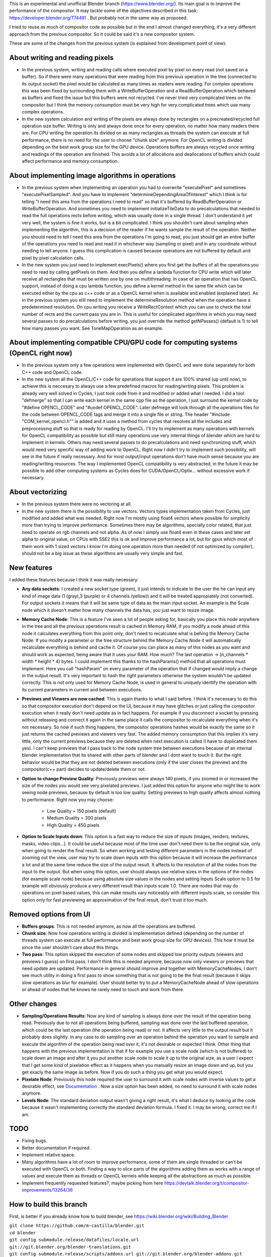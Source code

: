 This is an experimental and unofficial Blender branch (https://www.blender.org/). Its main goal is to improve the performance of the compositor. It may tackle some of the objectives described in this task: https://developer.blender.org/T74491 . But probably not in the same way as proposed.

I tried to reuse as much of compositor code as possible but in the end I almost changed everything, it's a very different approach from the previous compositor. So it could be said it's a new compositor system. 

These are some of the changes from the previous system (is explained from development point of view):

About writing and reading pixels
=================================
-  In the previous system, writing and reading calls where executed pixel by pixel on every read (not saved on a buffer). So if there were many operations that were reading from this previous operation in the tree (connected to its output socket) the pixel would be calculated as many times as readers were reading. For complex operations this was been fixed by surrounding them with a WriteBufferOperation and a ReadBufferOperation which behaved as buffers and fixed the issue but this buffers were not recycled. I've never tried very complicated trees on the compositor but I think the memory consumption must be very high for very complicated trees which use many complex operations.
- In the new system calculation and writing of the pixels are always done by rectangles on a precreated/recycled full operation size buffer. Writing is only and always done once for every operation, no matter how many readers there are. For CPU writing the operation its divided on as many rectangles as threads the system can execute at full performance, there is no need for the user to choose "chunk size" anymore. For OpenCL writing is divided  depending on the best work group size for the GPU device. Operations buffers are always recycled once writing and readings of the operation are finished. This avoids a lot of allocations and deallocations of buffers which could affect performance and memory consumption.

About implementing image algorithms in operations
=================================================
- In the previous system when implementing an operation you had to overwrite "executePixel" and sometimes "executePixelSampled". And you have to implement "determineDependingAreaOfInterest" which I think is for telling "I need this area from the operations I need to read" so that it's buffered by ReadBufferOperation or WriteBufferOperation. And sometimes you need to implement initializeTileData to do precalculations that needed to read the full operations rects before writing, which was usually done in a single thread. I don't understand it yet very well, the system is fine it works, but is a bit complicated. I think you shouldn't care about sampling when implementing the algorithm, this is a decision of the reader if he wants sample the result of the operation. Neither you should need to tell I need this area from the operations I'm going to read, you just should get an entire buffer of the operations you need to read and read it in whichever way (sampling or pixel) and in any coordinate without needing to tell anyone. I guess this complication is caused because operations are not buffered by default and pixel by pixel calculation calls.
- In the new system you just need to implement execPixels() where you first get the buffers of all the operations you need to read by calling getPixels on them. And then you define a lambda function for CPU write which will later receive all rectangles that must be written one by one on multithreading. In case of an operation that has OpenCL support, instead of doing a cpu lambda function, you define a kernel method in the same file which can be executed either by the cpu as c++ code or as a OpenCL kernel when is available and enabled (explained later). As in the previous system you still need to implement the determineResolution method when the operation have a predetermined resolution. On cpu writing you receive a WriteRectContext which you can use to check the total number of rects and the current pass you are in. This is useful for complicated algorithms in which you may need several passes to do precalculations before writing, you just override the method getNPasses() (default is 1) to tell how many passes you want. See ToneMapOperation as an example.

About implementing compatible CPU/GPU code for computing systems (OpenCL right now)
================================================================
- In the previous system only a few operations were implemented with OpenCL and were done separately for both C++ code and OpenCL code.
- In the new system all the OpenCL/C++ code for operations that support it are 100% shared (up until now), to achieve this is neccesary to always use a few predefined macros for reading/writing pixels. This problem is already very well solved in Cycles, I just took code from it and modified or added what I needed. I did a tool "defmerge" so that I can write each kernel in the same cpp file as the operation, I just surround the kernel code by "#define OPENCL_CODE" and "#undef OPENCL_CODE". Later defmege will look through all the operations files for the code between OPENCL_CODE tags and merge it into a single file or string. The header "#include "COM_kernel_opencl.h"" is added and it uses a method from cycles that resolves all the includes and preprocessing stuff so that is ready for reading by OpenCL. I'll try to implement as many operations with kernels for OpenCL compatibility as possible but still many operations use very internal things of blender which are hard to implement in kernels. Others may need several passes to do precalculations and need synchronizing stuff, which would need very specific way of adding work to OpenCL. Right now I didn't try to implement such possibility, will see in the future if really necessary. And for most output/input operations don't have much sense because you are reading/writing resources. The way I implemented OpenCL compatibility is very abstracted, in the future it may be possible to add other computing systems as Cycles does for CUDA/OpenCL/Optix... without excessive work if necessary.

About vectorizing
=================
- In the previous system there were no vectoring at all.
- In the new system there is the possibility to use vectors. Vectors types implementation taken from Cycles, just modified and added what was needed. Right now I'm   mostly using float4 vectors where possible for simplicity more than trying to improve performance. Sometimes there may be algorithms, specially color related, that just need to operate on rgb channels and not alpha. As of now I simply use float4 even in these cases and later set alpha to original value, on CPUs with SSE2 this is ok and improve performance a lot, but for gpus which most of them work with 1 sized vectors I know I'm doing one operation more than needed (if not optimized by compiler), should not be a big issue as these algorithms are usually very simple and fast. 

New features
==================
I added these features because I think it was really necessary:

- **Any data sockets**: I created a new socket type (green), it just intends to indicate to the user the he can input any kind of image data (1 (gray),3 (purple) or 4 channels (yellow)) and it will be treated appropiately (not converted). For output sockets it means that it will be same type of data as the main input socket. An example is the Scale node which it doesn't matter how many channels the data has, you just want to resize image.
- **Memory Cache Node**: This is a feature I've seen a lot of people asking for, basically you place this node anywhere in the tree and all the previous operations result is cached in Memory RAM, if you modify a node ahead of this node it calculates everything from this point only, don't need to recalculate what is behing the Memory Cache Node. If you modify a parameter or the tree structure behind the Memory Cache Node it will automatically recalculate everything is behind and cache it. Of course you can place as many of this nodes as you want and should work as expected, being aware that it uses your RAM. How much? The last operation -> (n_channels * width * height * 4) bytes. I could implement this thanks to the hashParams() method that all operations must implement. Here you call "hashParam" on every parameter of the operation that if changed would imply a change in the output result. It's very important to hash the right parameters otherwise the system wouldn't be updated correctly. This is not only used for Memory Cache Node, is used in general to uniquely identify the operation with its current parameters in current and between executions.
- **Previews and Viewers are now cached**: This is again thanks to what I said before. I think it's necessary to do this so that compositor execution don't depend on the UI, because it may have glitches or just calling the compositor execution when it really don't need update as in fact happens. For example if you disconnect a socket by pressing without releasing and connect it again in the same place it calls the compositor to recalculate everything when it's not necessary. So now if such thing happens, the compositor operations hashes would be exactly the same so it just returns the cached previews and viewers very fast. The added memory consumption that this implies it's very little, only the current previews because they are deleted when next execution is called (I have to duplicated them yes). I can't keep previews that I pass back to the node system tree between executions because of an internal blender implementation that its shared with other parts of blender and I dont want to touch it. But the right behavior would be that they are not deleted between executions (only if the user closes the preview) and the compositor(c++ part) decides to update/delete them or not.
- **Option to change Preview Quality**: Previously previews were always 140 pixels, if you zoomed in or increased the size of the nodes you would see very pixelated previews. I just added this option for anyone who might like to work seeing node previews, because by default is too low quality. Setting previews to high quality affects almost nothing to performance. Right now you may choose:

   * Low Quality = 150 pixels (default)
   * Medium Quality = 300 pixels
   * High Quality = 450 pixels

- **Option to Scale Inputs down**: This option is a fast way to reduce the size of inputs (images, renders, textures, masks, video clips...). It could be useful because most of the time user don't need them to be the original size, only when going to render the final result. So when working and testing different parameters in the nodes instead of zooming out the view, user may try to scale down inputs with this option because it will increase the performance a lot and at the same time reduce the size of the output result. It affects to the resolution of all the nodes from the input to the output. But when using this option, user should always use relative sizes in the options of the nodes (for example scale node) because using absolute size values in the nodes and setting Inputs Scale option to 0.5 for example will obviously produce a very different result than inputs scale 1.0. There are nodes that may do operations on pixel based values, this can make results vary noticeably with different inputs scale, so consider this option only for fast previewing an approximation of the final result, don't trust it too much.

Removed options from UI
=======================
- **Buffers groups**: This is not needed anymore, as now all the operations are buffered.
- **Chunk size**: Now how operations writing is divided is implementation defined (depending on the number of threads system can execute at full performance and best work group size for GPU devices). This how it must be since the user shouldn't care about this things.
- **Two pass**: This option skipped the execution of some nodes and skipped low priority outputs (viewers and previews I guess) on first pass. I don't think this is needed anymore, because now only viewers or previews that need update are updated. Performance in general should improve and together with MemoryCacheNodes, I don't see much utility in doing a first pass to show something that is not going to be the final result (because it skips slow operations as blur for example). User should better try to put a MemoryCacheNode ahead of slow operations or ahead of nodes that he knows he rarely need to touch and work from there.

Other changes
==============
- **Sampling/Operations Results**: Now any kind of sampling is always done over the result of the operation being read. Previously due to not all operations being buffered, sampling was done over the last buffered operation, which could be the last operation (the operation being read) or not. It affects very little to the output result but it probably does slightly. In any case to do sampling over an operation behind the operation you want to sample and execute the algorithm of the operation being read over it, it's not desirable or expected I think. Other thing that happens with the previous implementation is that if for example you use a scale node (which is not buffered) to scale down an image and after it you put another scale node to scale it up to the original size, as a user I expect that I get some kind of pixelation effect as it happens when you manually resize an image down and up, but you get exacly the same image as before. Now if you do such a thing you get what you would expect.
- **Pixelate Node**: Previously this node required the user to surround it with scale nodes with inverse values to get a desirable effect, see `Documentation <https://docs.blender.org/manual/en/latest/compositing/types/filter/pixelate.html>`_ . Now a size option has been added, no need to surround it with scale nodes anymore.
- **Levels Node**: The standard deviation output wasn't giving a right result, it's what I deduce by looking at the code because it wasn't implementing correctly the standard deviation formula. I fixed it. I may be wrong, correct me if I am.

TODO
========
- Fixing bugs.
- Better documentation if required.
- Implement relative space.
- Many algorithms have a lot of room to improve performance, some of them are single threaded or can't be executed with OpenCL or both. Finding a way to slice parts of the algorithms adding them as works with a range of values and execute them as threads or OpenCL kernels while keeping all the abstractions as much as possible. 
- Implement frequently requested features?, maybe picking from here https://devtalk.blender.org/t/compositor-improvements/13264/36

How to build this branch
========
First, is better if you already know how to build blender, see https://wiki.blender.org/wiki/Building_Blender

| ``git clone https://github.com/m-castilla/blender.git``  
| ``cd blender``  
| ``git config submodule.release/datafiles/locale.url git://git.blender.org/blender-translations.git``  
| ``git config submodule.release/scripts/addons.url git://git.blender.org/blender-addons.git``
| ``git config submodule.release/scripts/addons_contrib.url git://git.blender.org/blender-addons-contrib.git``
| ``git config submodule.source/tools.url git://git.blender.org/blender-dev-tools.git``
| ``git checkout compositor-up``
| ``make update``
| ``make``
  
Final words
===========
If someone may want to try it, I'll appreciate it if you report any issue you may find as there will be for sure. But don't use it with production files please, it's very experimental yet.
